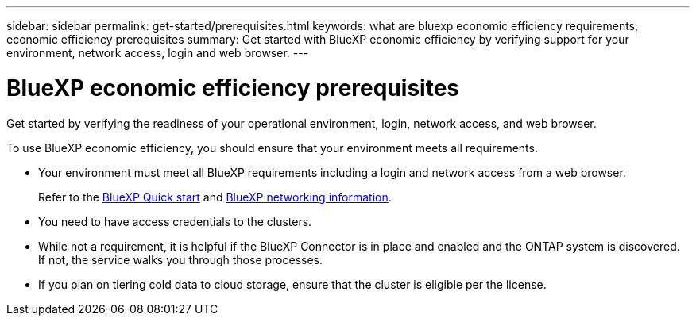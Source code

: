 ---
sidebar: sidebar
permalink: get-started/prerequisites.html
keywords: what are bluexp economic efficiency requirements, economic efficiency prerequisites
summary: Get started with BlueXP economic efficiency by verifying support for your environment, network access, login and web browser.
---

= BlueXP economic efficiency prerequisites
:hardbreaks:
:icons: font
:imagesdir: ../media/get-started/

[.lead]
Get started by verifying the readiness of your operational environment, login, network access, and web browser.

To use BlueXP economic efficiency, you should ensure that your environment meets all requirements. 

* Your environment must meet all BlueXP requirements including a login and network access from a web browser. 
+
Refer to the https://docs.netapp.com/us-en/cloud-manager-setup-admin/task-quick-start-standard-mode.html[BlueXP Quick start^] and https://docs.netapp.com/us-en/cloud-manager-setup-admin/reference-networking-saas-console.html[BlueXP networking information^].

* You need to have access credentials to the clusters. 

* While not a requirement, it is helpful if the BlueXP Connector is in place and enabled and the ONTAP system is discovered. If not, the service walks you through those processes. 

* If you plan on tiering cold data to cloud storage, ensure that the cluster is eligible per the license. 



